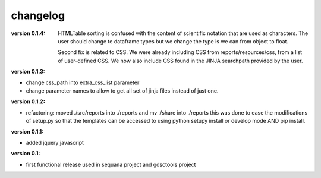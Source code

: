 changelog
===============


:version 0.1.4: HTMLTable sorting is confused with the content of scientific
    notation that are used as characters. The user should change te dataframe
    types but we change the type is we can from object to float.

    Second fix is related to CSS. We were already including CSS from reports/resources/css, 
    from a list of user-defined CSS. We now also include CSS found in the JINJA
    searchpath provided by the user.

:version 0.1.3:

* change css_path into   extra_css_list parameter
* change parameter names to allow to get all set of jinja files instead of just one.


:version 0.1.2:

* refactoring: moved ./src/reports into ./reports and mv ./share into ./reports
  this was done to ease the modifications of setup.py so that the templates
  can be accessed to using python setupy install or develop mode AND pip
  install.

:version 0.1.1:

* added jquery javascript

:version 0.1: 

* first functional release used in sequana project and gdsctools project
